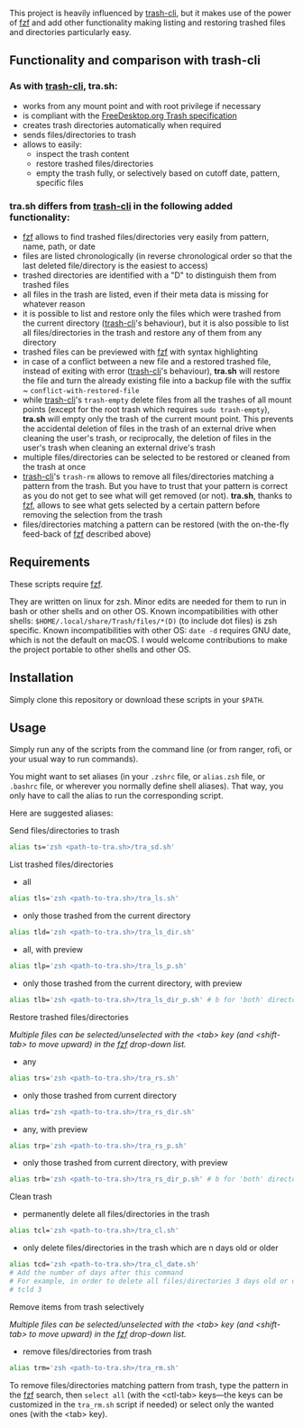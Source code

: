 [[https://user-images.githubusercontent.com/4634851/61600501-ce638580-abe5-11e9-9e7e-8b0ef6e19515.png]]

This project is heavily influenced by [[https://github.com/andreafrancia/trash-cli][trash-cli]], but it makes use of the power of [[https://github.com/junegunn/fzf][fzf]] and add other functionality making listing and restoring trashed files and directories particularly easy.

** Functionality and comparison with trash-cli

*** As with [[https://github.com/andreafrancia/trash-cli][trash-cli]], *tra.sh*:

- works from any mount point and with root privilege if necessary
- is compliant with the [[https://specifications.freedesktop.org/trash-spec/trashspec-1.0.html][FreeDesktop.org Trash specification]]
- creates trash directories automatically when required
- sends files/directories to trash
- allows to easily:
   + inspect the trash content
   + restore trashed files/directories
   + empty the trash fully, or selectively based on cutoff date, pattern, specific files

*** *tra.sh* differs from [[https://github.com/andreafrancia/trash-cli][trash-cli]] in the following added functionality:

- [[https://github.com/junegunn/fzf][fzf]] allows to find trashed files/directories very easily from pattern, name, path, or date
- files are listed chronologically (in reverse chronological order so that the last deleted file/directory is the easiest to access)
- trashed directories are identified with a "D" to distinguish them from trashed files
- all files in the trash are listed, even if their meta data is missing for whatever reason
- it is possible to list and restore only the files which were trashed from the current directory ([[https://github.com/andreafrancia/trash-cli][trash-cli]]'s behaviour), but it is also possible to list all files/directories in the trash and restore any of them from any directory
- trashed files can be previewed with [[https://github.com/junegunn/fzf][fzf]] with syntax highlighting
- in case of a conflict between a new file and a restored trashed file, instead of exiting with error ([[https://github.com/andreafrancia/trash-cli][trash-cli]]'s behaviour), *tra.sh* will restore the file and turn the already existing file into a backup file with the suffix ~ ~conflict-with-restored-file~
- while [[https://github.com/andreafrancia/trash-cli][trash-cli]]'s ~trash-empty~ delete files from all the trashes of all mount points (except for the root trash which requires ~sudo trash-empty~), *tra.sh* will empty only the trash of the current mount point. This prevents the accidental deletion of files in the trash of an external drive when cleaning the user's trash, or reciprocally, the deletion of files in the user's trash when cleaning an external drive's trash
- multiple files/directories can be selected to be restored or cleaned from the trash at once
- [[https://github.com/andreafrancia/trash-cli][trash-cli]]'s ~trash-rm~ allows to remove all files/directories matching a pattern from the trash. But you have to trust that your pattern is correct as you do not get to see what will get removed (or not). *tra.sh*, thanks to [[https://github.com/junegunn/fzf][fzf]], allows to see what gets selected by a certain pattern before removing the selection from the trash
- files/directories matching a pattern can be restored (with the on-the-fly feed-back of [[https://github.com/junegunn/fzf][fzf]] described above)

** Requirements

These scripts require [[https://github.com/junegunn/fzf][fzf]].

They are written on linux for zsh. Minor edits are needed for them to run in bash or other shells and on other OS.
Known incompatibilities with other shells: ~$HOME/.local/share/Trash/files/*(D)~ (to include dot files) is zsh specific.
Known incompatibilities with other OS: ~date -d~ requires GNU date, which is not the default on macOS.
I would welcome contributions to make the project portable to other shells and other OS.

** Installation

Simply clone this repository or download these scripts in your ~$PATH~.

** Usage

Simply run any of the scripts from the command line (or from ranger, rofi, or your usual way to run commands).

You might want to set aliases (in your ~.zshrc~ file, or ~alias.zsh~ file, or ~.bashrc~ file, or wherever you normally define shell aliases). That way, you only have to call the alias to run the corresponding script.

Here are suggested aliases:

**** Send files/directories to trash

#+BEGIN_src sh
alias ts='zsh <path-to-tra.sh>/tra_sd.sh'
#+END_src

**** List trashed files/directories

- all
#+BEGIN_src sh
alias tls='zsh <path-to-tra.sh>/tra_ls.sh'
#+END_src

- only those trashed from the current directory
#+BEGIN_src sh
alias tld='zsh <path-to-tra.sh>/tra_ls_dir.sh'
#+END_src

- all, with preview
#+BEGIN_src sh
alias tlp='zsh <path-to-tra.sh>/tra_ls_p.sh'
#+END_src

- only those trashed from the current directory, with preview
#+BEGIN_src sh
alias tlb='zsh <path-to-tra.sh>/tra_ls_dir_p.sh' # b for 'both' directory and preview
#+END_src

**** Restore trashed files/directories

/Multiple files can be selected/unselected with the <tab> key (and <shift-tab> to move upward) in the [[https://github.com/junegunn/fzf][fzf]] drop-down list./

- any
#+BEGIN_src sh
alias trs='zsh <path-to-tra.sh>/tra_rs.sh'
#+END_src

- only those trashed from current directory
#+BEGIN_src sh
alias trd='zsh <path-to-tra.sh>/tra_rs_dir.sh'
#+END_src

- any, with preview
#+BEGIN_src sh
alias trp='zsh <path-to-tra.sh>/tra_rs_p.sh'
#+END_src

- only those trashed from current directory, with preview
#+BEGIN_src sh
alias trb='zsh <path-to-tra.sh>/tra_rs_dir_p.sh' # b for 'both' directory and preview
#+END_src

**** Clean trash

- permanently delete all files/directories in the trash
#+BEGIN_src sh
alias tcl='zsh <path-to-tra.sh>/tra_cl.sh'
#+END_src

- only delete files/directories in the trash which are n days old or older
#+BEGIN_src sh
alias tcd='zsh <path-to-tra.sh>/tra_cl_date.sh'
# Add the number of days after this command
# For example, in order to delete all files/directories 3 days old or older, type:
# tcld 3
#+END_src

**** Remove items from trash selectively

/Multiple files can be selected/unselected with the <tab> key (and <shift-tab> to move upward) in the [[https://github.com/junegunn/fzf][fzf]] drop-down list./

- remove files/directories from trash
#+BEGIN_src sh
alias trm='zsh <path-to-tra.sh>/tra_rm.sh'
#+END_src

To remove files/directories matching pattern from trash, type the pattern in the [[https://github.com/junegunn/fzf][fzf]] search, then ~select all~ (with the <ctl-tab> keys—the keys can be customized in the ~tra_rm.sh~ script if needed) or select only the wanted ones (with the <tab> key).

